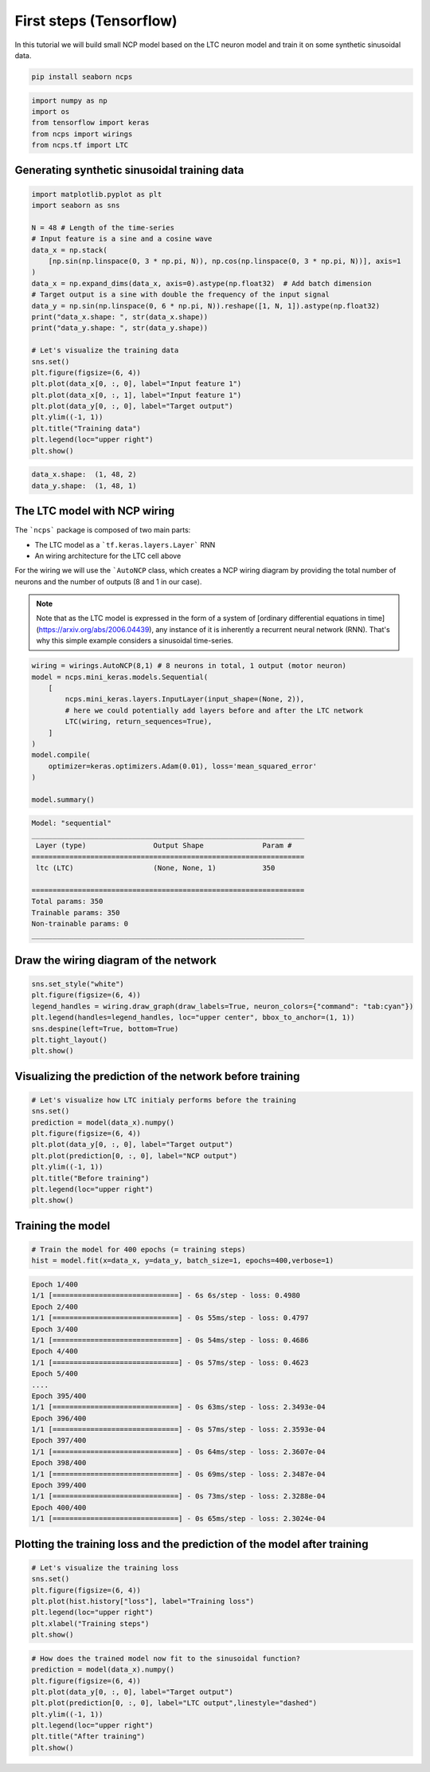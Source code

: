 First steps (Tensorflow)
================================================

In this tutorial we will build small NCP model based on the LTC neuron model and train it on some synthetic sinusoidal data.

.. code-block:: bash

    pip install seaborn ncps

.. code-block:: python

    import numpy as np
    import os
    from tensorflow import keras
    from ncps import wirings
    from ncps.tf import LTC

Generating synthetic sinusoidal training data
---------------------------------------------------

.. code-block:: python

    import matplotlib.pyplot as plt
    import seaborn as sns

    N = 48 # Length of the time-series
    # Input feature is a sine and a cosine wave
    data_x = np.stack(
        [np.sin(np.linspace(0, 3 * np.pi, N)), np.cos(np.linspace(0, 3 * np.pi, N))], axis=1
    )
    data_x = np.expand_dims(data_x, axis=0).astype(np.float32)  # Add batch dimension
    # Target output is a sine with double the frequency of the input signal
    data_y = np.sin(np.linspace(0, 6 * np.pi, N)).reshape([1, N, 1]).astype(np.float32)
    print("data_x.shape: ", str(data_x.shape))
    print("data_y.shape: ", str(data_y.shape))

    # Let's visualize the training data
    sns.set()
    plt.figure(figsize=(6, 4))
    plt.plot(data_x[0, :, 0], label="Input feature 1")
    plt.plot(data_x[0, :, 1], label="Input feature 1")
    plt.plot(data_y[0, :, 0], label="Target output")
    plt.ylim((-1, 1))
    plt.title("Training data")
    plt.legend(loc="upper right")
    plt.show()


.. code-block:: text

    data_x.shape:  (1, 48, 2)
    data_y.shape:  (1, 48, 1)

.. image:: ../img/examples/data.png
   :align: center

The LTC model with NCP wiring
------------------------------------------------

The ```ncps``` package is composed of two main parts:

- The LTC model as a ```tf.keras.layers.Layer``` RNN
- An wiring architecture for the LTC cell above

For the wiring we will use the ```AutoNCP`` class, which creates a NCP wiring diagram by providing the total number of neurons and the number of outputs (8 and 1 in our case).

.. note::

    Note that as the LTC model is expressed in the form of a system of [ordinary differential equations in time](https://arxiv.org/abs/2006.04439), any instance of it is inherently a recurrent neural network (RNN).
    That's why this simple example considers a sinusoidal time-series.

.. code-block:: python

    wiring = wirings.AutoNCP(8,1) # 8 neurons in total, 1 output (motor neuron)
    model = ncps.mini_keras.models.Sequential(
        [
            ncps.mini_keras.layers.InputLayer(input_shape=(None, 2)),
            # here we could potentially add layers before and after the LTC network
            LTC(wiring, return_sequences=True),
        ]
    )
    model.compile(
        optimizer=keras.optimizers.Adam(0.01), loss='mean_squared_error'
    )

    model.summary()

.. code-block:: text

    Model: "sequential"
    _________________________________________________________________
     Layer (type)                Output Shape              Param #
    =================================================================
     ltc (LTC)                   (None, None, 1)           350

    =================================================================
    Total params: 350
    Trainable params: 350
    Non-trainable params: 0
    _________________________________________________________________

Draw the wiring diagram of the network
---------------------------------------------

.. code-block:: python

    sns.set_style("white")
    plt.figure(figsize=(6, 4))
    legend_handles = wiring.draw_graph(draw_labels=True, neuron_colors={"command": "tab:cyan"})
    plt.legend(handles=legend_handles, loc="upper center", bbox_to_anchor=(1, 1))
    sns.despine(left=True, bottom=True)
    plt.tight_layout()
    plt.show()


.. image:: ../img/examples/ncp_wiring.png
   :align: center

Visualizing the prediction of the network before training
---------------------------------------------------------------

.. code-block:: python

    # Let's visualize how LTC initialy performs before the training
    sns.set()
    prediction = model(data_x).numpy()
    plt.figure(figsize=(6, 4))
    plt.plot(data_y[0, :, 0], label="Target output")
    plt.plot(prediction[0, :, 0], label="NCP output")
    plt.ylim((-1, 1))
    plt.title("Before training")
    plt.legend(loc="upper right")
    plt.show()

.. image:: ../img/examples/before_training.png
   :align: center

Training the model
------------------------------

.. code-block:: python

    # Train the model for 400 epochs (= training steps)
    hist = model.fit(x=data_x, y=data_y, batch_size=1, epochs=400,verbose=1)

.. code-block:: text

    Epoch 1/400
    1/1 [==============================] - 6s 6s/step - loss: 0.4980
    Epoch 2/400
    1/1 [==============================] - 0s 55ms/step - loss: 0.4797
    Epoch 3/400
    1/1 [==============================] - 0s 54ms/step - loss: 0.4686
    Epoch 4/400
    1/1 [==============================] - 0s 57ms/step - loss: 0.4623
    Epoch 5/400
    ....
    Epoch 395/400
    1/1 [==============================] - 0s 63ms/step - loss: 2.3493e-04
    Epoch 396/400
    1/1 [==============================] - 0s 57ms/step - loss: 2.3593e-04
    Epoch 397/400
    1/1 [==============================] - 0s 64ms/step - loss: 2.3607e-04
    Epoch 398/400
    1/1 [==============================] - 0s 69ms/step - loss: 2.3487e-04
    Epoch 399/400
    1/1 [==============================] - 0s 73ms/step - loss: 2.3288e-04
    Epoch 400/400
    1/1 [==============================] - 0s 65ms/step - loss: 2.3024e-04

Plotting the training loss and the prediction of the model after training
------------------------------------------------------------------------------
.. code-block:: python

    # Let's visualize the training loss
    sns.set()
    plt.figure(figsize=(6, 4))
    plt.plot(hist.history["loss"], label="Training loss")
    plt.legend(loc="upper right")
    plt.xlabel("Training steps")
    plt.show()


.. image:: ../img/examples/rnd_train_loss.png
   :align: center

.. code-block:: python

    # How does the trained model now fit to the sinusoidal function?
    prediction = model(data_x).numpy()
    plt.figure(figsize=(6, 4))
    plt.plot(data_y[0, :, 0], label="Target output")
    plt.plot(prediction[0, :, 0], label="LTC output",linestyle="dashed")
    plt.ylim((-1, 1))
    plt.legend(loc="upper right")
    plt.title("After training")
    plt.show()


.. image:: ../img/examples/after_training.png
   :align: center